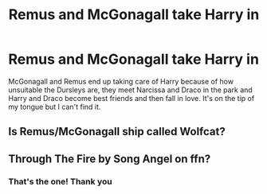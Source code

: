 #+TITLE: Remus and McGonagall take Harry in

* Remus and McGonagall take Harry in
:PROPERTIES:
:Author: lulushcaanteater
:Score: 2
:DateUnix: 1593827457.0
:DateShort: 2020-Jul-04
:FlairText: What's That Fic?
:END:
McGonagall and Remus end up taking care of Harry because of how unsuitable the Dursleys are, they meet Narcissa and Draco in the park and Harry and Draco become best friends and then fall in love. It's on the tip of my tongue but I can't find it.


** Is Remus/McGonagall ship called Wolfcat?
:PROPERTIES:
:Author: Jon_Riptide
:Score: 1
:DateUnix: 1593837351.0
:DateShort: 2020-Jul-04
:END:


** Through The Fire by Song Angel on ffn?
:PROPERTIES:
:Author: yadamadao
:Score: 1
:DateUnix: 1593841716.0
:DateShort: 2020-Jul-04
:END:

*** That's the one! Thank you
:PROPERTIES:
:Author: lulushcaanteater
:Score: 1
:DateUnix: 1593842090.0
:DateShort: 2020-Jul-04
:END:
